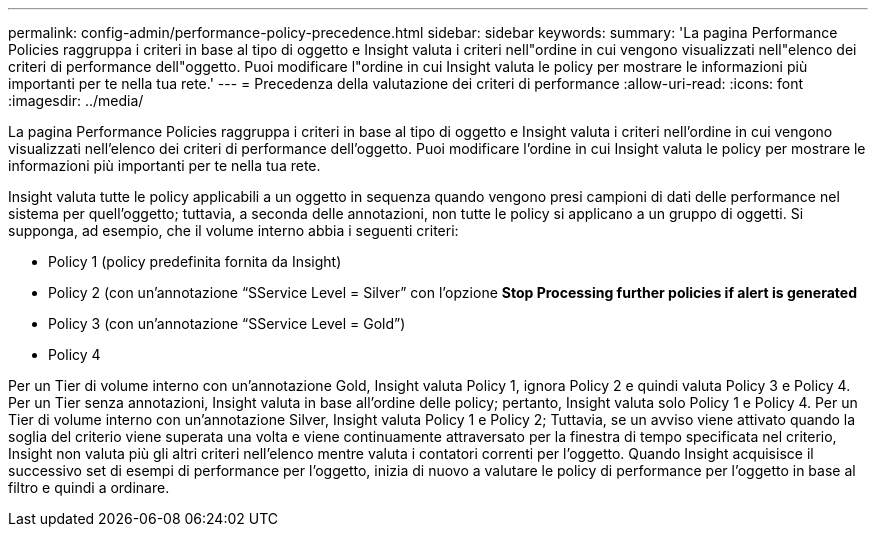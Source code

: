 ---
permalink: config-admin/performance-policy-precedence.html 
sidebar: sidebar 
keywords:  
summary: 'La pagina Performance Policies raggruppa i criteri in base al tipo di oggetto e Insight valuta i criteri nell"ordine in cui vengono visualizzati nell"elenco dei criteri di performance dell"oggetto. Puoi modificare l"ordine in cui Insight valuta le policy per mostrare le informazioni più importanti per te nella tua rete.' 
---
= Precedenza della valutazione dei criteri di performance
:allow-uri-read: 
:icons: font
:imagesdir: ../media/


[role="lead"]
La pagina Performance Policies raggruppa i criteri in base al tipo di oggetto e Insight valuta i criteri nell'ordine in cui vengono visualizzati nell'elenco dei criteri di performance dell'oggetto. Puoi modificare l'ordine in cui Insight valuta le policy per mostrare le informazioni più importanti per te nella tua rete.

Insight valuta tutte le policy applicabili a un oggetto in sequenza quando vengono presi campioni di dati delle performance nel sistema per quell'oggetto; tuttavia, a seconda delle annotazioni, non tutte le policy si applicano a un gruppo di oggetti. Si supponga, ad esempio, che il volume interno abbia i seguenti criteri:

* Policy 1 (policy predefinita fornita da Insight)
* Policy 2 (con un'annotazione "`SService Level = Silver`" con l'opzione *Stop Processing further policies if alert is generated*
* Policy 3 (con un'annotazione "`SService Level = Gold`")
* Policy 4


Per un Tier di volume interno con un'annotazione Gold, Insight valuta Policy 1, ignora Policy 2 e quindi valuta Policy 3 e Policy 4. Per un Tier senza annotazioni, Insight valuta in base all'ordine delle policy; pertanto, Insight valuta solo Policy 1 e Policy 4. Per un Tier di volume interno con un'annotazione Silver, Insight valuta Policy 1 e Policy 2; Tuttavia, se un avviso viene attivato quando la soglia del criterio viene superata una volta e viene continuamente attraversato per la finestra di tempo specificata nel criterio, Insight non valuta più gli altri criteri nell'elenco mentre valuta i contatori correnti per l'oggetto. Quando Insight acquisisce il successivo set di esempi di performance per l'oggetto, inizia di nuovo a valutare le policy di performance per l'oggetto in base al filtro e quindi a ordinare.
